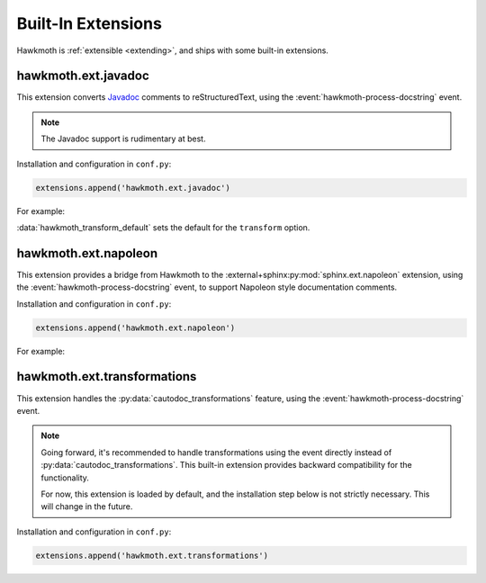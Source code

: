 .. _built-in-extensions:

Built-In Extensions
===================

Hawkmoth is :ref:`extensible <extending>`, and ships with some built-in
extensions.

.. _hawkmoth.ext.javadoc:

hawkmoth.ext.javadoc
--------------------

This extension converts Javadoc_ comments to reStructuredText, using the
:event:`hawkmoth-process-docstring` event.

.. note::

   The Javadoc support is rudimentary at best.

.. _Javadoc: https://www.oracle.com/java/technologies/javase/javadoc.html

Installation and configuration in ``conf.py``:

.. code-block:: python

   extensions.append('hawkmoth.ext.javadoc')

.. py:data:: hawkmoth_javadoc_transform
   :type: str

   Name of the transformation to handle. Defaults to ``'javadoc'``. Only convert
   the comment if the ``transform`` option matches this name, otherwise do
   nothing. Usually there's no need to modify this option.

For example:

.. code-block:: python
   :caption: conf.py

   extensions.append('hawkmoth.ext.javadoc')
   hawkmoth_transform_default = 'javadoc'  # Transform everything

:data:`hawkmoth_transform_default` sets the default for the ``transform``
option.

.. code-block:: c
   :caption: file.c

   /**
    * The baznicator.
    *
    * @param foo The Foo parameter.
    * @param bar The Bar parameter.
    * @return 0 on success, non-zero error code on error.
    * @since v0.1
    */
   int baz(int foo, int bar);

.. code-block:: rst
   :caption: api.rst

   .. c:autofunction:: baz
      :file: file.c

.. _hawkmoth.ext.napoleon:

hawkmoth.ext.napoleon
---------------------

This extension provides a bridge from Hawkmoth to the
:external+sphinx:py:mod:`sphinx.ext.napoleon` extension, using the
:event:`hawkmoth-process-docstring` event, to support Napoleon style
documentation comments.

Installation and configuration in ``conf.py``:

.. code-block:: python

   extensions.append('hawkmoth.ext.napoleon')

.. py:data:: hawkmoth_napoleon_transform
   :type: str

   Name of the transformation to handle. Defaults to ``'napoleon'``. Only
   convert the comment if the ``transform`` option matches this name, otherwise
   do nothing. Usually there's no need to modify this option.

For example:

.. code-block:: python
   :caption: conf.py

   extensions.append('hawkmoth.ext.napoleon')
   # Uncomment to transform everything, example below uses :transform: option
   # hawkmoth_transform_default = 'napoleon'

.. code-block:: c
   :caption: file.c

   /**
    * The baznicator.
    *
    * Args:
    *     foo: The Foo parameter.
    *     bar: The Bar parameter.
    *
    * Returns:
    *     0 on success, non-zero error code on error.
    */
   int baz(int foo, int bar);

.. code-block:: rst
   :caption: api.rst

   .. c:autofunction:: baz
      :file: file.c
      :transform: napoleon

.. _hawkmoth.ext.transformations:

hawkmoth.ext.transformations
----------------------------

This extension handles the :py:data:`cautodoc_transformations` feature, using
the :event:`hawkmoth-process-docstring` event.

.. note::

   Going forward, it's recommended to handle transformations using the event
   directly instead of :py:data:`cautodoc_transformations`. This built-in
   extension provides backward compatibility for the functionality.

   For now, this extension is loaded by default, and the installation step below
   is not strictly necessary. This will change in the future.

Installation and configuration in ``conf.py``:

.. code-block:: python

   extensions.append('hawkmoth.ext.transformations')

.. py:data:: cautodoc_transformations
   :type: dict

   Transformation functions for the :rst:dir:`c:autodoc` directive ``transform``
   option. This is a dictionary that maps names to functions. The names can be
   used in the directive ``transform`` option. The functions are expected to
   take a (multi-line) comment string as a parameter, and return the transformed
   string. This can be used to perform custom conversions of the comments,
   including, but not limited to, Javadoc-style compat conversions.

   The special key ``None``, if present, is used to convert everything, unless
   overridden in the directive ``transform`` option. The special value ``None``
   means no transformation is to be done.

   For example, this configuration would transform everything using
   ``default_transform`` function by default, unless overridden in the directive
   ``transform`` option with ``javadoc`` or ``none``. The former would use
   ``javadoc_transform`` function, and the latter would bypass transform
   altogether.

   .. code-block:: python

      cautodoc_transformations = {
          None: default_transform,
          'javadoc': javadoc_transform,
          'none': None,
      }

   The example below shows how to use Hawkmoth's existing compat functions in
   ``conf.py``.

   .. code-block:: python

      from hawkmoth.util import doccompat
      cautodoc_transformations = {
          'javadoc-basic': doccompat.javadoc,
          'javadoc-liberal': doccompat.javadoc_liberal,
          'kernel-doc': doccompat.kerneldoc,
      }
